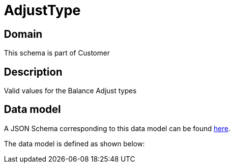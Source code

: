 = AdjustType

[#domain]
== Domain

This schema is part of Customer

[#description]
== Description

Valid values for the Balance Adjust types


[#data_model]
== Data model

A JSON Schema corresponding to this data model can be found https://tmforum.org[here].

The data model is defined as shown below:

